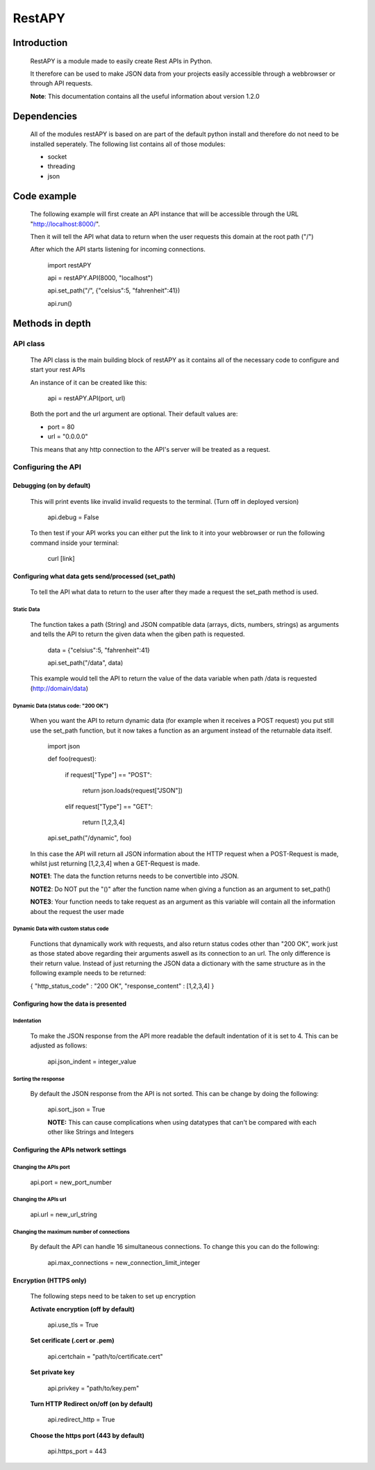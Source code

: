 ============
RestAPY
============

***************
Introduction
***************
    RestAPY is a module made to easily create Rest APIs in Python.

    It therefore can be used to make JSON data from your projects easily accessible through a webbrowser or through API requests.

    **Note**: This documentation contains all the useful information about version 1.2.0

***************
Dependencies
***************
    All of the modules restAPY is based on are part of the default python install and therefore do not need to be installed seperately. The following list contains all of those modules:

    - socket
    - threading
    - json

***************
Code example
***************
    The following example will first create an API instance that will be accessible through the URL "http://localhost:8000/".

    Then it will tell the API what data to return when the user requests this domain at the root path ("/")

    After which the API starts listening for incoming connections.

        import restAPY
        
        api = restAPY.API(8000, "localhost")

        api.set_path("/", {"celsius":5, "fahrenheit":41})
        
        api.run()


***************
Methods in depth
***************


API class
===============

    The API class is the main building block of restAPY as it contains all of the necessary code to configure and start your rest APIs

    An instance of it can be created like this:

         api = restAPY.API(port, url)

    Both the port and the url argument are optional. Their default values are:
    
    - port = 80
    - url = "0.0.0.0"

    This means that any http connection to the API's server will be treated as a request.


Configuring the API 
==========

Debugging (on by default)
------------------

    This will print events like invalid invalid requests to the terminal. (Turn off in deployed version)

        api.debug = False

    To then test if your API works you can either put the link to it into your webbrowser or run the following command inside your terminal:

        curl [link]


Configuring what data gets send/processed (set_path)
------------------

    To tell the API what data to return to the user after they made a request the set_path method is used.

Static Data
^^^^^^^^^^^^^^^^^^^^^
    The function takes a path (String) and JSON compatible data (arrays, dicts, numbers, strings) as arguments and tells the API to return the given data when the giben path is requested.

     data = {"celsius":5, "fahrenheit":41}   

     api.set_path("/data", data)

    This example would tell the API to return the value of the data variable when path /data is requested (http://domain/data)

Dynamic Data (status code: "200 OK")
^^^^^^^^^^^^^^^^^^^^^

    When you want the API to return dynamic data (for example when it receives a POST request) you put still use the set_path function, but it now takes a function as an argument instead of the returnable data itself.

	import json

        def foo(request):

            if request["Type"] == "POST":

                return json.loads(request["JSON"])

            elif request["Type"] == "GET":

                return [1,2,3,4]

        api.set_path("/dynamic", foo)

    In this case the API will return all JSON information about the HTTP request when a POST-Request is made, whilst just returning [1,2,3,4] when a GET-Request is made.

    **NOTE1**: The data the function returns needs to be convertible into JSON.

    **NOTE2**: Do NOT put the "()" after the function name when giving a function as an argument to set_path()

    **NOTE3**: Your function needs to take request as an argument as this variable will contain all the information about the request the user made
    
Dynamic Data with custom status code
^^^^^^^^^^^^^^^^^^^^^

    Functions that dynamically work with requests, and also return status codes other than "200 OK", work just as those stated above regarding their arguments aswell as its connection to an url. The only difference is their return value. Instead of just returning the JSON data a dictionary with the same structure as in the following example needs to be returned:
    
    {
    "http_status_code" : "200 OK",
    "response_content" : [1,2,3,4]
    }

Configuring how the data is presented
------------------

Indentation
^^^^^^^^^^^^^^^^^^^^^
    To make the JSON response from the API more readable the default indentation of it is set to 4. This can be adjusted as follows:

        api.json_indent = integer_value


Sorting the response
^^^^^^^^^^^^^^^^^^^^^
    By default the JSON response from the API is not sorted. This can be change by doing the following:

        api.sort_json = True

        **NOTE:** This can cause complications when using datatypes that can't be compared  with each other like Strings and Integers


Configuring the APIs network settings
------------------

Changing the APIs port
^^^^^^^^^^^^^^^^^^^^^
    api.port = new_port_number


Changing the APIs url
^^^^^^^^^^^^^^^^^^^^^
    api.url = new_url_string


Changing the maximum number of connections
^^^^^^^^^^^^^^^^^^^^^
    By default the API can handle 16 simultaneous connections. To change this you can do the following:

        api.max_connections = new_connection_limit_integer

Encryption (HTTPS only)
------------------
    The following steps need to be taken to set up encryption

    **Activate encryption (off by default)**

        api.use_tls = True

    **Set cerificate (.cert or .pem)**
        
        api.certchain = "path/to/certificate.cert"

    **Set private key**

        api.privkey = "path/to/key.pem"

    **Turn HTTP Redirect on/off (on by default)**

        api.redirect_http = True

    **Choose the https port (443 by default)**

        api.https_port = 443

